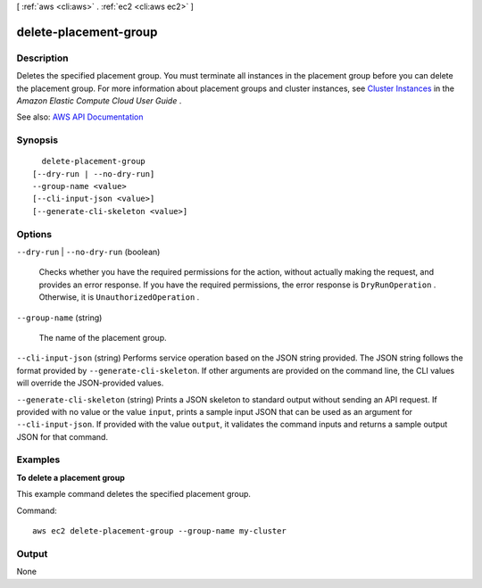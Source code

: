 [ :ref:`aws <cli:aws>` . :ref:`ec2 <cli:aws ec2>` ]

.. _cli:aws ec2 delete-placement-group:


**********************
delete-placement-group
**********************



===========
Description
===========



Deletes the specified placement group. You must terminate all instances in the placement group before you can delete the placement group. For more information about placement groups and cluster instances, see `Cluster Instances <http://docs.aws.amazon.com/AWSEC2/latest/UserGuide/using_cluster_computing.html>`_ in the *Amazon Elastic Compute Cloud User Guide* .



See also: `AWS API Documentation <https://docs.aws.amazon.com/goto/WebAPI/ec2-2016-11-15/DeletePlacementGroup>`_


========
Synopsis
========

::

    delete-placement-group
  [--dry-run | --no-dry-run]
  --group-name <value>
  [--cli-input-json <value>]
  [--generate-cli-skeleton <value>]




=======
Options
=======

``--dry-run`` | ``--no-dry-run`` (boolean)


  Checks whether you have the required permissions for the action, without actually making the request, and provides an error response. If you have the required permissions, the error response is ``DryRunOperation`` . Otherwise, it is ``UnauthorizedOperation`` .

  

``--group-name`` (string)


  The name of the placement group.

  

``--cli-input-json`` (string)
Performs service operation based on the JSON string provided. The JSON string follows the format provided by ``--generate-cli-skeleton``. If other arguments are provided on the command line, the CLI values will override the JSON-provided values.

``--generate-cli-skeleton`` (string)
Prints a JSON skeleton to standard output without sending an API request. If provided with no value or the value ``input``, prints a sample input JSON that can be used as an argument for ``--cli-input-json``. If provided with the value ``output``, it validates the command inputs and returns a sample output JSON for that command.



========
Examples
========

**To delete a placement group**

This example command deletes the specified placement group.

Command::

  aws ec2 delete-placement-group --group-name my-cluster


======
Output
======

None